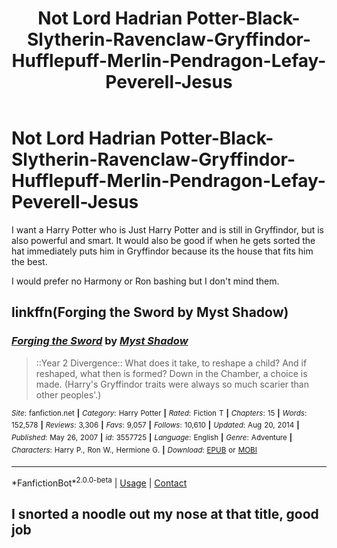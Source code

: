 #+TITLE: Not Lord Hadrian Potter-Black-Slytherin-Ravenclaw-Gryffindor-Hufflepuff-Merlin-Pendragon-Lefay-Peverell-Jesus

* Not Lord Hadrian Potter-Black-Slytherin-Ravenclaw-Gryffindor-Hufflepuff-Merlin-Pendragon-Lefay-Peverell-Jesus
:PROPERTIES:
:Author: Hermitcrab_
:Score: 3
:DateUnix: 1616882695.0
:DateShort: 2021-Mar-28
:FlairText: Prompt/Request
:END:
I want a Harry Potter who is Just Harry Potter and is still in Gryffindor, but is also powerful and smart. It would also be good if when he gets sorted the hat immediately puts him in Gryffindor because its the house that fits him the best.

I would prefer no Harmony or Ron bashing but I don't mind them.


** linkffn(Forging the Sword by Myst Shadow)
:PROPERTIES:
:Author: Bleepbloopbotz2
:Score: 3
:DateUnix: 1616882843.0
:DateShort: 2021-Mar-28
:END:

*** [[https://www.fanfiction.net/s/3557725/1/][*/Forging the Sword/*]] by [[https://www.fanfiction.net/u/318654/Myst-Shadow][/Myst Shadow/]]

#+begin_quote
  ::Year 2 Divergence:: What does it take, to reshape a child? And if reshaped, what then is formed? Down in the Chamber, a choice is made. (Harry's Gryffindor traits were always so much scarier than other peoples'.)
#+end_quote

^{/Site/:} ^{fanfiction.net} ^{*|*} ^{/Category/:} ^{Harry} ^{Potter} ^{*|*} ^{/Rated/:} ^{Fiction} ^{T} ^{*|*} ^{/Chapters/:} ^{15} ^{*|*} ^{/Words/:} ^{152,578} ^{*|*} ^{/Reviews/:} ^{3,306} ^{*|*} ^{/Favs/:} ^{9,057} ^{*|*} ^{/Follows/:} ^{10,610} ^{*|*} ^{/Updated/:} ^{Aug} ^{20,} ^{2014} ^{*|*} ^{/Published/:} ^{May} ^{26,} ^{2007} ^{*|*} ^{/id/:} ^{3557725} ^{*|*} ^{/Language/:} ^{English} ^{*|*} ^{/Genre/:} ^{Adventure} ^{*|*} ^{/Characters/:} ^{Harry} ^{P.,} ^{Ron} ^{W.,} ^{Hermione} ^{G.} ^{*|*} ^{/Download/:} ^{[[http://www.ff2ebook.com/old/ffn-bot/index.php?id=3557725&source=ff&filetype=epub][EPUB]]} ^{or} ^{[[http://www.ff2ebook.com/old/ffn-bot/index.php?id=3557725&source=ff&filetype=mobi][MOBI]]}

--------------

*FanfictionBot*^{2.0.0-beta} | [[https://github.com/FanfictionBot/reddit-ffn-bot/wiki/Usage][Usage]] | [[https://www.reddit.com/message/compose?to=tusing][Contact]]
:PROPERTIES:
:Author: FanfictionBot
:Score: 1
:DateUnix: 1616882866.0
:DateShort: 2021-Mar-28
:END:


** I snorted a noodle out my nose at that title, good job
:PROPERTIES:
:Author: PotatoBro42069
:Score: 1
:DateUnix: 1616977620.0
:DateShort: 2021-Mar-29
:END:
